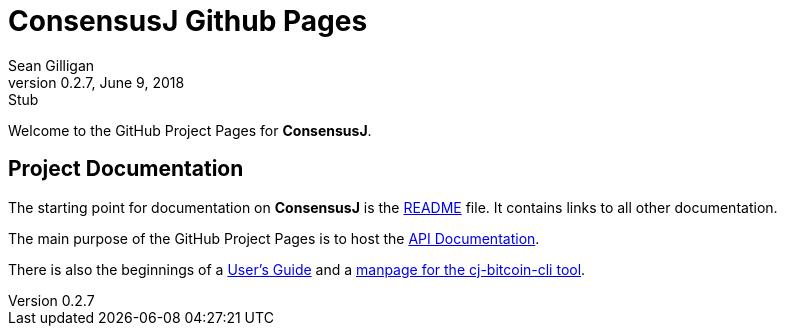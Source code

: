 = ConsensusJ Github Pages
Sean Gilligan
v0.2.7, June 9, 2018: Stub
ifdef::env-github,env-browser[:outfilesuffix: .adoc]

Welcome to the GitHub Project Pages for *ConsensusJ*.

== Project Documentation

The starting point for documentation on *ConsensusJ* is the https://github.com/ConsensusJ/consensusj/blob/master/README.adoc[README] file. It contains links to all other documentation.

The main purpose of the GitHub Project Pages is to host the http://consensusj.github.io/consensusj/apidoc/index.html[API Documentation].

There is also the beginnings of a <<consensusj-user-guide.adoc#,User's Guide>> and a <<manpage-cj-bitcoin-cli.adoc#,manpage for the cj-bitcoin-cli tool>>.




